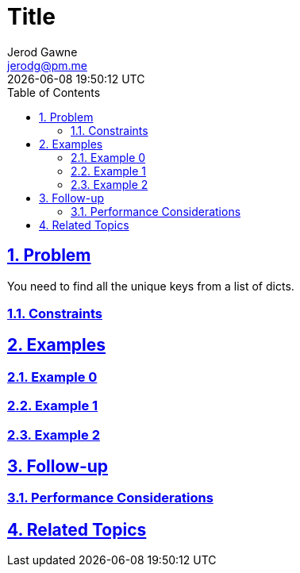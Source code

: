 :doctitle: Title
:author: Jerod Gawne
:email: jerodg@pm.me
:docdate: 04 January 2024
:revdate: {docdatetime}
:doctype: article
:sectanchors:
:sectlinks:
:sectnums:
:toc:
:icons: font
:keywords: problem, python

== Problem

[.lead]
You need to find all the unique keys from a list of dicts.

=== Constraints

== Examples

=== Example 0

=== Example 1

=== Example 2

== Follow-up

=== Performance Considerations

== Related Topics
